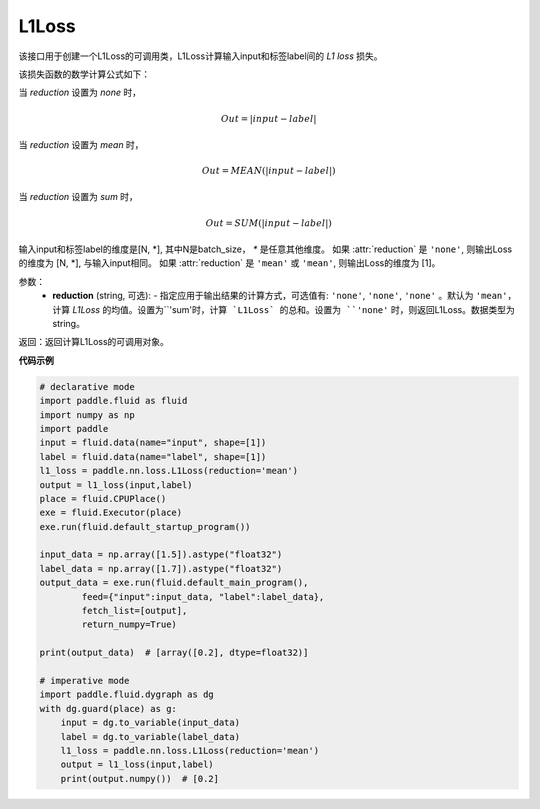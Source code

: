 L1Loss
-------------------------------

.. py:function:: paddle.nn.loss.L1Loss(reduction='mean')

该接口用于创建一个L1Loss的可调用类，L1Loss计算输入input和标签label间的 `L1 loss` 损失。

该损失函数的数学计算公式如下：

当 `reduction` 设置为 `none` 时，
    
    .. math::
        Out = |input - label|

当 `reduction` 设置为 `mean` 时，

    .. math::
       Out = MEAN(|input - label|)

当 `reduction` 设置为 `sum` 时，
    
    .. math::
       Out = SUM(|input - label|)

输入input和标签label的维度是[N, *], 其中N是batch_size， `*` 是任意其他维度。
如果 :attr:`reduction` 是 ``'none'``, 则输出Loss的维度为 [N, *], 与输入input相同。
如果 :attr:`reduction` 是 ``'mean'`` 或 ``'mean'``, 则输出Loss的维度为 [1]。

参数：
    - **reduction** (string, 可选): - 指定应用于输出结果的计算方式，可选值有: ``'none'``, ``'none'``, ``'none'`` 。默认为 ``'mean'``，计算 `L1Loss` 的均值。设置为``'sum'``时，计算 `L1Loss` 的总和。设置为 ``'none'`` 时，则返回L1Loss。数据类型为string。

返回：返回计算L1Loss的可调用对象。

**代码示例**

.. code-block:: python

        # declarative mode
        import paddle.fluid as fluid
        import numpy as np
        import paddle
        input = fluid.data(name="input", shape=[1])
        label = fluid.data(name="label", shape=[1])
        l1_loss = paddle.nn.loss.L1Loss(reduction='mean')
        output = l1_loss(input,label)
        place = fluid.CPUPlace()
        exe = fluid.Executor(place)
        exe.run(fluid.default_startup_program())

        input_data = np.array([1.5]).astype("float32")
        label_data = np.array([1.7]).astype("float32")
        output_data = exe.run(fluid.default_main_program(),
                feed={"input":input_data, "label":label_data},
                fetch_list=[output],
                return_numpy=True)

        print(output_data)  # [array([0.2], dtype=float32)]
        
        # imperative mode
        import paddle.fluid.dygraph as dg
        with dg.guard(place) as g:
            input = dg.to_variable(input_data)
            label = dg.to_variable(label_data)
            l1_loss = paddle.nn.loss.L1Loss(reduction='mean')
            output = l1_loss(input,label)
            print(output.numpy())  # [0.2]

